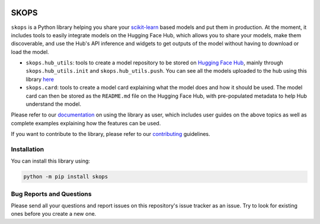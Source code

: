 .. -*- mode: rst -*-

|readthedocs| |github-actions| |Codecov| |PyPi| |Black|

.. |readthedocs| image:: https://readthedocs.org/projects/skops/badge/?version=latest&style=flat
    :target: https://skops.readthedocs.io/en/latest/
    :alt: Documentation

.. |github-actions| image:: https://github.com/skops-dev/skops/workflows/pytest/badge.svg
    :target: https://github.com/skops-dev/skops/actions
    :alt: Linux, macOS, Windows tests

.. |Codecov| image:: https://codecov.io/gh/skops-dev/skops/branch/main/graph/badge.svg
    :target: https://codecov.io/gh/skops-dev/skops
    :alt: Codecov

.. |PyPi| image:: https://img.shields.io/pypi/v/skops
    :target: https://pypi.org/project/skops
    :alt: PyPi

.. |Black| image:: https://img.shields.io/badge/code%20style-black-000000.svg
    :target: https://github.com/psf/black
    :alt: Black

.. image:: https://raw.githubusercontent.com/skops-dev/skops/main/docs/images/logo.png
  :width: 500
  :target: https://skops.readthedocs.io/en/latest/

SKOPS
=====

``skops`` is a Python library helping you share your `scikit-learn
<https://scikit-learn.org/stable/>`__ based models and put them in production.
At the moment, it includes tools to easily integrate models on the Hugging Face
Hub, which allows you to share your models, make them discoverable, and use the
Hub's API inference and widgets to get outputs of the model without having to
download or load the model.

- ``skops.hub_utils``: tools to create a model repository to be stored on
  `Hugging Face Hub <https://hf.co/models>`__, mainly through
  ``skops.hub_utils.init`` and ``skops.hub_utils.push``. You can see all the
  models uploaded to the hub using this library `here
  <https://huggingface.co/models?other=skops>`_
- ``skops.card``: tools to create a model card explaining what the model does
  and how it should be used. The model card can then be stored as the
  ``README.md`` file on the Hugging Face Hub, with pre-populated metadata to
  help Hub understand the model.

Please refer to our `documentation <https://skops.readthedocs.io/en/latest/>`_
on using the library as user, which includes user guides on the above topics as
well as complete examples explaining how the features can be used.

If you want to contribute to the library, please refer to our `contributing
<CONTRIBUTING.rst>`_ guidelines.

Installation
------------

You can install this library using:

.. code-block:: bash

    python -m pip install skops

Bug Reports and Questions
-------------------------

Please send all your questions and report issues on this repository's issue
tracker as an issue. Try to look for existing ones before you create a new one.
